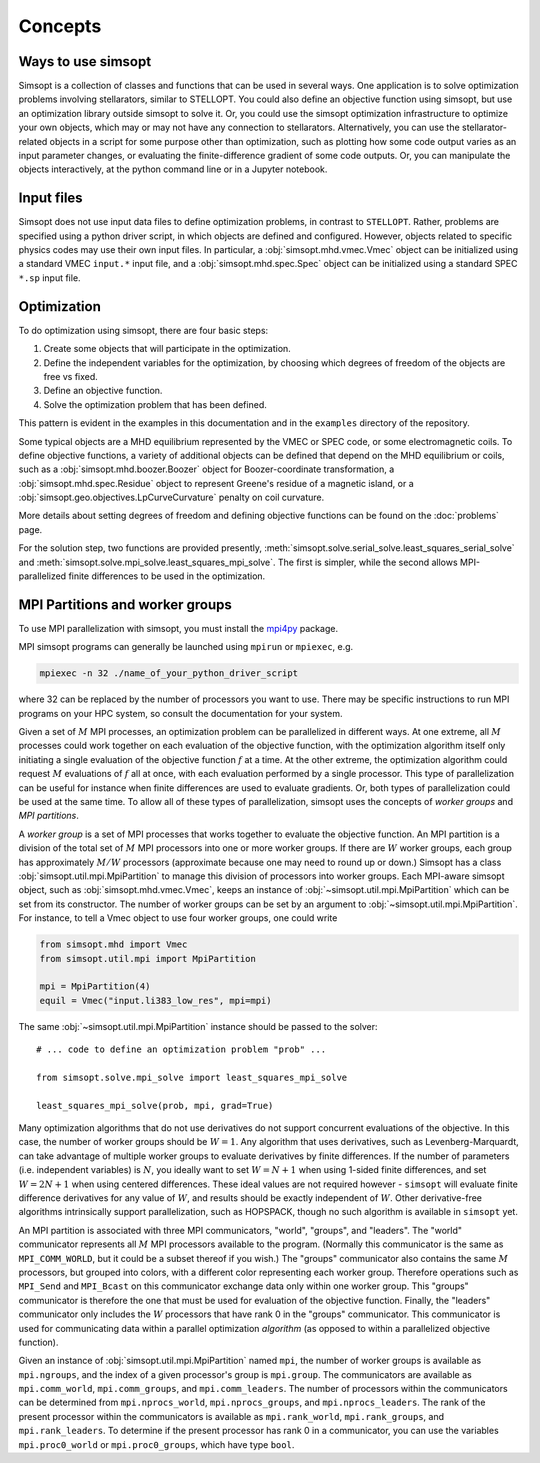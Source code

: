Concepts
========

Ways to use simsopt
-------------------

Simsopt is a collection of classes and functions that can be used in
several ways.  One application is to solve optimization problems
involving stellarators, similar to STELLOPT.  You could also define an
objective function using simsopt, but use an optimization library
outside simsopt to solve it.  Or, you could use the simsopt
optimization infrastructure to optimize your own objects, which may or
may not have any connection to stellarators.  Alternatively, you can
use the stellarator-related objects in a script for some purpose other
than optimization, such as plotting how some code output varies as an
input parameter changes, or evaluating the finite-difference gradient
of some code outputs.  Or, you can manipulate the objects
interactively, at the python command line or in a Jupyter notebook.


Input files
-----------

Simsopt does not use input data files to define optimization problems,
in contrast to ``STELLOPT``. Rather, problems are specified using a
python driver script, in which objects are defined and
configured. However, objects related to specific physics codes may use
their own input files. In particular, a :obj:`simsopt.mhd.vmec.Vmec` object
can be initialized using a standard VMEC ``input.*`` input file, and a
:obj:`simsopt.mhd.spec.Spec` object can be initialized using a standard
SPEC ``*.sp`` input file.


Optimization
------------

To do optimization using simsopt, there are four basic steps:

1. Create some objects that will participate in the optimization.
2. Define the independent variables for the optimization, by choosing which degrees of freedom of the objects are free vs fixed.
3. Define an objective function.
4. Solve the optimization problem that has been defined.

This pattern is evident in the examples in this documentation
and in the ``examples`` directory of the repository.

Some typical objects are a MHD equilibrium represented by the VMEC or
SPEC code, or some electromagnetic coils. To define objective
functions, a variety of additional objects can be defined that depend
on the MHD equilibrium or coils, such as a
:obj:`simsopt.mhd.boozer.Boozer` object for Boozer-coordinate
transformation, a :obj:`simsopt.mhd.spec.Residue` object to represent
Greene's residue of a magnetic island, or a
:obj:`simsopt.geo.objectives.LpCurveCurvature` penalty on coil
curvature.

More details about setting degrees of freedom and defining
objective functions can be found on the :doc:`problems` page.

For the solution step, two functions are provided presently,
:meth:`simsopt.solve.serial_solve.least_squares_serial_solve` and
:meth:`simsopt.solve.mpi_solve.least_squares_mpi_solve`.  The first
is simpler, while the second allows MPI-parallelized finite differences
to be used in the optimization.



.. _mpi:

MPI Partitions and worker groups
--------------------------------

To use MPI parallelization with simsopt, you must install the
`mpi4py <https://mpi4py.readthedocs.io/en/stable/>`_ package.

MPI simsopt programs can generally be launched using ``mpirun`` or
``mpiexec``, e.g.

.. code-block::

   mpiexec -n 32 ./name_of_your_python_driver_script

where 32 can be replaced by the number of processors you want to use.
There may be specific instructions to run MPI programs on your HPC system,
so consult the documentation for your system.
   
Given a set of :math:`M` MPI processes, an optimization problem can be
parallelized in different ways.  At one extreme, all :math:`M`
processes could work together on each evaluation of the objective
function, with the optimization algorithm itself only initiating a
single evaluation of the objective function :math:`f` at a time.  At
the other extreme, the optimization algorithm could request :math:`M`
evaluations of :math:`f` all at once, with each evaluation performed
by a single processor.  This type of parallelization can be useful for
instance when finite differences are used to evaluate gradients.  Or,
both types of parallelization could be used at the same time. To allow
all of these types of parallelization, simsopt uses the concepts of
*worker groups* and *MPI partitions*.

A *worker group* is a set of MPI processes that works together to
evaluate the objective function.  An MPI partition is a division of
the total set of :math:`M` MPI processors into one or more worker
groups.  If there are :math:`W` worker groups, each group has
approximately :math:`M/W` processors (approximate because one may need to
round up or down.)  Simsopt has a class
:obj:`simsopt.util.mpi.MpiPartition` to manage this division of
processors into worker groups.  Each MPI-aware simsopt object, such as
:obj:`simsopt.mhd.vmec.Vmec`, keeps an instance of :obj:`~simsopt.util.mpi.MpiPartition`
which can be set from its constructor.  The number of worker
groups can be set by an argument to :obj:`~simsopt.util.mpi.MpiPartition`.
For instance, to tell a Vmec object to use four worker groups, one could write

.. code-block::

   from simsopt.mhd import Vmec
   from simsopt.util.mpi import MpiPartition
   
   mpi = MpiPartition(4)
   equil = Vmec("input.li383_low_res", mpi=mpi)

The same :obj:`~simsopt.util.mpi.MpiPartition` instance should be passed to the solver::

  # ... code to define an optimization problem "prob" ...
  
  from simsopt.solve.mpi_solve import least_squares_mpi_solve
  
  least_squares_mpi_solve(prob, mpi, grad=True)

Many optimization algorithms that do not use derivatives do not
support concurrent evaluations of the objective.  In this case, the
number of worker groups should be :math:`W=1`.  Any algorithm that
uses derivatives, such as Levenberg-Marquardt, can take advantage of
multiple worker groups to evaluate derivatives by finite
differences. If the number of parameters (i.e. independent variables)
is :math:`N`, you ideally want to set :math:`W=N+1` when using 1-sided
finite differences, and set :math:`W=2N+1` when using centered
differences.  These ideal values are not required however -
``simsopt`` will evaluate finite difference derivatives for any value
of :math:`W`, and results should be exactly independent of :math:`W`.
Other derivative-free algorithms intrinsically support
parallelization, such as HOPSPACK, though no such algorithm is
available in ``simsopt`` yet.

An MPI partition is associated with three MPI communicators, "world",
"groups", and "leaders". The "world" communicator
represents all :math:`M` MPI processors available to the program. (Normally
this communicator is the same as ``MPI_COMM_WORLD``, but it could be a
subset thereof if you wish.)  The "groups" communicator also
contains the same :math:`M` processors, but grouped into colors, with
a different color representing each worker group. Therefore
operations such as ``MPI_Send`` and ``MPI_Bcast`` on this communicator
exchange data only within one worker group.  This "groups"
communicator is therefore the one that must be used for evaluation of
the objective function.  Finally, the "leaders" communicator
only includes the :math:`W` processors that have rank 0 in the
"groups" communicator.  This communicator is used for
communicating data within a parallel optimization *algorithm* (as
opposed to within a parallelized objective function).

Given an instance of :obj:`simsopt.util.mpi.MpiPartition` named
``mpi``, the number of worker groups is available as ``mpi.ngroups``,
and the index of a given processor's group is ``mpi.group``.  The
communicators are available as ``mpi.comm_world``,
``mpi.comm_groups``, and ``mpi.comm_leaders``.  The number of
processors within the communicators can be determined from
``mpi.nprocs_world``, ``mpi.nprocs_groups``, and
``mpi.nprocs_leaders``.  The rank of the present processor within the
communicators is available as ``mpi.rank_world``, ``mpi.rank_groups``,
and ``mpi.rank_leaders``.  To determine if the present processor has
rank 0 in a communicator, you can use the variables
``mpi.proc0_world`` or ``mpi.proc0_groups``, which have type ``bool``.
